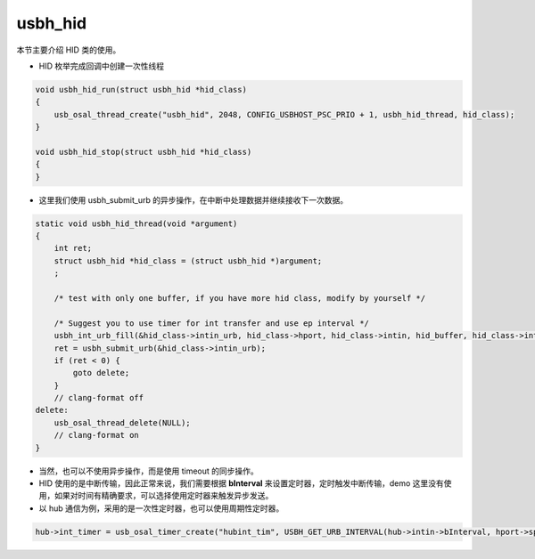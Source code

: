usbh_hid
===============

本节主要介绍 HID 类的使用。

- HID 枚举完成回调中创建一次性线程

.. code-block:: C


    void usbh_hid_run(struct usbh_hid *hid_class)
    {
        usb_osal_thread_create("usbh_hid", 2048, CONFIG_USBHOST_PSC_PRIO + 1, usbh_hid_thread, hid_class);
    }

    void usbh_hid_stop(struct usbh_hid *hid_class)
    {
    }


- 这里我们使用 usbh_submit_urb 的异步操作，在中断中处理数据并继续接收下一次数据。

.. code-block:: C

    static void usbh_hid_thread(void *argument)
    {
        int ret;
        struct usbh_hid *hid_class = (struct usbh_hid *)argument;
        ;

        /* test with only one buffer, if you have more hid class, modify by yourself */

        /* Suggest you to use timer for int transfer and use ep interval */
        usbh_int_urb_fill(&hid_class->intin_urb, hid_class->hport, hid_class->intin, hid_buffer, hid_class->intin->wMaxPacketSize, 0, usbh_hid_callback, hid_class);
        ret = usbh_submit_urb(&hid_class->intin_urb);
        if (ret < 0) {
            goto delete;
        }
        // clang-format off
    delete:
        usb_osal_thread_delete(NULL);
        // clang-format on
    }

- 当然，也可以不使用异步操作，而是使用 timeout 的同步操作。
- HID 使用的是中断传输，因此正常来说，我们需要根据 **bInterval** 来设置定时器，定时触发中断传输，demo 这里没有使用，如果对时间有精确要求，可以选择使用定时器来触发异步发送。
- 以 hub 通信为例，采用的是一次性定时器，也可以使用周期性定时器。

.. code-block:: C

    hub->int_timer = usb_osal_timer_create("hubint_tim", USBH_GET_URB_INTERVAL(hub->intin->bInterval, hport->speed), hub_int_timeout, hub, 0);

